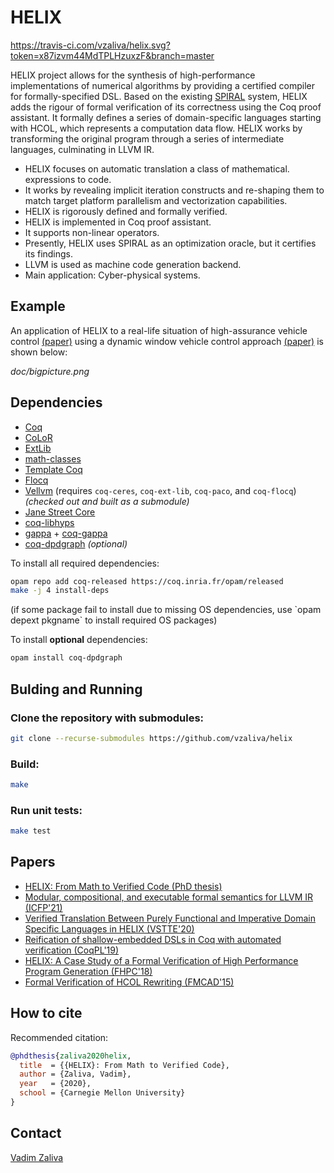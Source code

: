 * HELIX

[[https://travis-ci.com/vzaliva/helix][https://travis-ci.com/vzaliva/helix.svg?token=x87izvm44MdTPLHzuxzF&branch=master]]

HELIX project allows for the synthesis of high-performance
implementations of numerical algorithms by providing a certified
compiler for formally-specified DSL.  Based on the existing [[http://spiral.net/][SPIRAL]]
system, HELIX adds the rigour of formal verification of its correctness
using the Coq proof assistant. It formally defines a series of
domain-specific languages starting with HCOL, which represents a
computation data flow. HELIX works by transforming the original
program through a series of intermediate languages, culminating in
LLVM IR.

- HELIX focuses on automatic translation a class of mathematical.
  expressions to code.
- It works by revealing implicit iteration constructs and re-shaping
  them to match target platform parallelism and vectorization
  capabilities.
- HELIX is rigorously defined and formally verified.
- HELIX is implemented in Coq proof assistant.
- It supports non-linear operators.
- Presently, HELIX uses SPIRAL as an optimization oracle, but it
  certifies its findings.
- LLVM is used as machine code generation backend.
- Main application: Cyber-physical systems.

** Example

   An application of HELIX to a real-life situation of high-assurance
   vehicle control [[http://spiral.ece.cmu.edu:8080/pub-spiral/abstract.jsp?id=281][(paper)]] using a dynamic window vehicle control
   approach [[https://doi.org/10.1109/100.580977][(paper)​]] is shown below:

   [[doc/bigpicture.png]]

** Dependencies

   - [[https://coq.inria.fr/][Coq]]
   - [[http://color.inria.fr/][CoLoR]]
   - [[https://github.com/coq-ext-lib/coq-ext-lib][ExtLib]]
   - [[https://github.com/math-classes/math-classes][math-classes]]
   - [[https://github.com/MetaCoq/metacoq][Template Coq]]
   - [[http://flocq.gforge.inria.fr/][Flocq]]
   - [[https://github.com/vellvm/vellvm][Vellvm]] (requires ~coq-ceres~, ~coq-ext-lib~, ~coq-paco~, and ~coq-flocq~) /(checked out and built as a submodule)/
   - [[https://opensource.janestreet.com/core/][Jane Street Core]]
   - [[https://github.com/Matafou/LibHyps][coq-libhyps]]
   - [[https://gitlab.inria.fr/gappa/gappa][gappa]] + [[https://gitlab.inria.fr/gappa/coq][coq-gappa]]
   - [[https://github.com/Karmaki/coq-dpdgraph][coq-dpdgraph]] /(optional)/

To install all required dependencies:

#+BEGIN_SRC sh
     opam repo add coq-released https://coq.inria.fr/opam/released
     make -j 4 install-deps
#+END_SRC

(if some package fail to install due to missing OS dependencies, use `opam depext pkgname` to install required OS packages)

To install *optional* dependencies:

#+BEGIN_SRC sh
     opam install coq-dpdgraph
#+END_SRC

** Bulding and Running 
*** Clone the repository with submodules:

#+BEGIN_SRC sh
     git clone --recurse-submodules https://github.com/vzaliva/helix
#+END_SRC

*** Build:
    
#+BEGIN_SRC sh
     make
#+END_SRC
    
*** Run unit tests:

#+BEGIN_SRC sh
     make test
#+END_SRC

** Papers
    - [[https://kilthub.cmu.edu/ndownloader/files/26180729][HELIX: From Math to Verified Code (PhD thesis)]]
    - [[http://zaliva.org/llvm_semantics_icfp21.pdf][Modular, compositional, and executable formal semantics for LLVM IR (ICFP'21) ]]
    - [[http://zaliva.org/vzaliva-VSTTE20.pdf][Verified Translation Between Purely Functional and Imperative Domain Specific Languages in HELIX (VSTTE'20)]]
    - [[http://zaliva.org/vzaliva-CoqPL19.pdf][Reification of shallow-embedded DSLs in Coq with automated verification (CoqPL'19)]]
    - [[http://zaliva.org/vzaliva-fhpc2018.pdf][HELIX: A Case Study of a Formal Verification of High Performance Program Generation (FHPC'18)]]
    - [[http://zaliva.org/Formal_Verification_of_HCOL_Rewriting_FMCAD15.pdf][Formal Verification of HCOL Rewriting (FMCAD'15)]]

** How to cite
   Recommended citation:

#+BEGIN_SRC bibtex
   @phdthesis{zaliva2020helix,
     title  = {{HELIX}: From Math to Verified Code},
     author = {Zaliva, Vadim},
     year   = {2020},
     school = {Carnegie Mellon University}
   }
#+END_SRC

** Contact

   [[mailto:lord@crocodile.org][Vadim Zaliva]]

